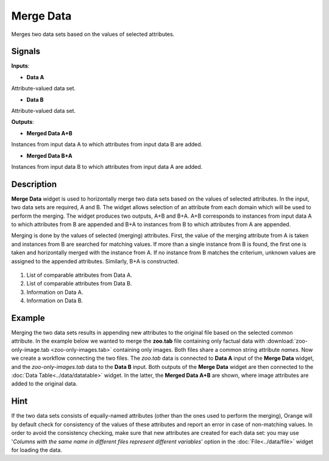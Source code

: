 Merge Data
==========

.. figure:: icons/merge-data.png

Merges two data sets based on the values of selected attributes.

Signals
-------

**Inputs**:

-  **Data A**

Attribute-valued data set.

-  **Data B**

Attribute-valued data set.

**Outputs**:

-  **Merged Data A+B**

Instances from input data A to which attributes from input data B are
added.

-  **Merged Data B+A**

Instances from input data B to which attributes from input data A are
added.

Description
-----------

**Merge Data** widget is used to horizontally merge two data sets based
on the values of selected attributes. In the input, two data sets are
required, A and B. The widget allows selection of an attribute from each
domain which will be used to perform the merging. The widget produces
two outputs, A+B and B+A. A+B corresponds to instances from input data A
to which attributes from B are appended and B+A to instances from B to
which attributes from A are appended.

Merging is done by the values of selected (merging) attributes. First,
the value of the merging attribute from A is taken and instances from B
are searched for matching values. If more than a single instance from B
is found, the first one is taken and horizontally merged with the
instance from A. If no instance from B matches the criterium, unknown
values are assigned to the appended attributes. Similarly, B+A is
constructed.

.. figure:: images/MergeData1-stamped.png

1. List of comparable attributes from Data A.
2. List of comparable attributes from Data B.
3. Information on Data A.
4. Information on Data B.

Example
-------

Merging the two data sets results in appending new attributes to the
original file based on the selected common attribute. In the example
below we wanted to merge the **zoo.tab** file containing only factual
data with :download:`zoo-only-image.tab <zoo-only-images.tab>` containing
only images. Both files share a common string attribute *names*. Now we
create a workflow connecting the two files. The *zoo.tab* data is
connected to **Data A** input of the **Merge Data** widget, and the
*zoo-only-images.tab* data to the **Data B** input. Both outputs of the
**Merge Data** widget are then connected to the :doc:`Data Table<../data/datatable>` widget.
In the latter, the **Merged Data A+B** are shown, where image attributes
are added to the original data.

.. figure:: images/MergeData-Example.png

Hint
----

If the two data sets consists of equally-named attributes (other than
the ones used to perform the merging), Orange will by default check for
consistency of the values of these attributes and report an error in
case of non-matching values. In order to avoid the consistency checking,
make sure that new attributes are created for each data set: you may use
'*Columns with the same name in different files represent different
variables*' option in the :doc:`File<../data/file>` widget for loading the data.
